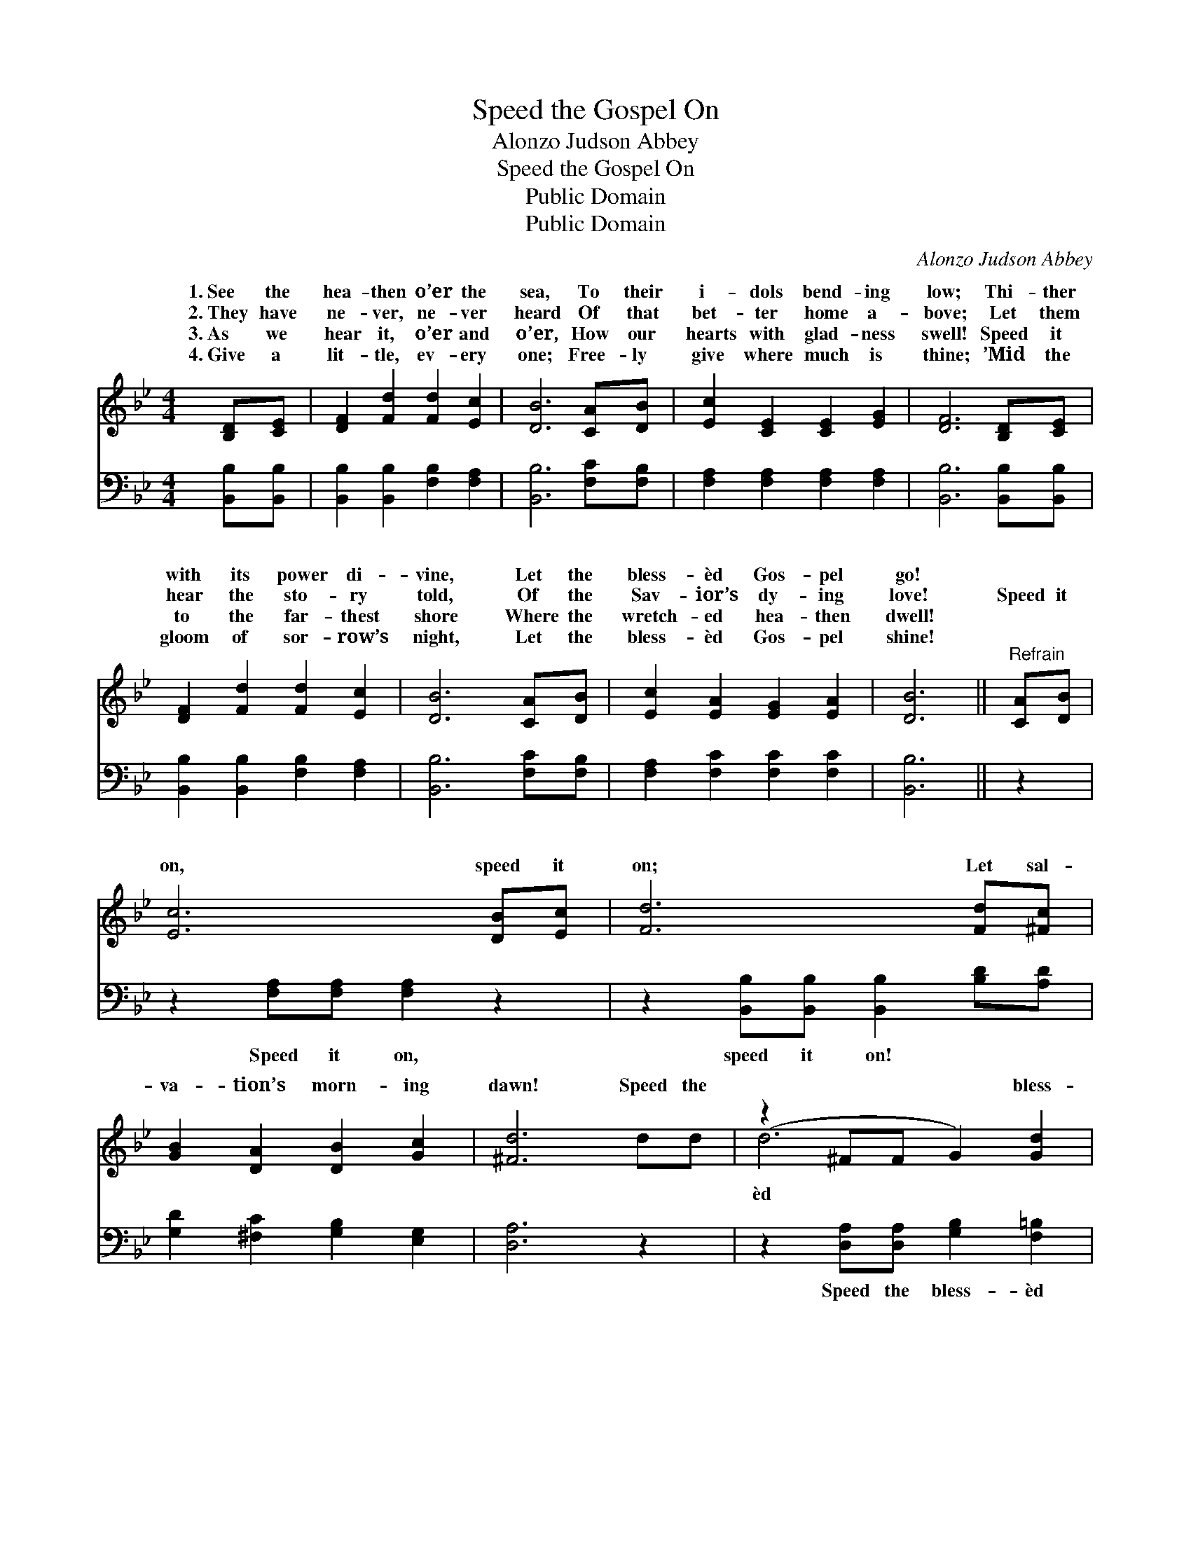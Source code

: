 X:1
T:Speed the Gospel On
T:Alonzo Judson Abbey
T:Speed the Gospel On
T:Public Domain
T:Public Domain
C:Alonzo Judson Abbey
Z:Public Domain
%%score ( 1 2 ) ( 3 4 )
L:1/8
M:4/4
K:Bb
V:1 treble 
V:2 treble 
V:3 bass 
V:4 bass 
V:1
 [B,D][CE] | [DF]2 [Fd]2 [Fd]2 [Ec]2 | [DB]6 [CA][DB] | [Ec]2 [CE]2 [CE]2 [EG]2 | [DF]6 [B,D][CE] | %5
w: 1.~See the|hea- then o’er the|sea, To their|i- dols bend- ing|low; Thi- ther|
w: 2.~They have|ne- ver, ne- ver|heard Of that|bet- ter home a-|bove; Let them|
w: 3.~As we|hear it, o’er and|o’er, How our|hearts with glad- ness|swell! Speed it|
w: 4.~Give a|lit- tle, ev- ery|one; Free- ly|give where much is|thine; ’Mid the|
 [DF]2 [Fd]2 [Fd]2 [Ec]2 | [DB]6 [CA][DB] | [Ec]2 [EA]2 [EG]2 [EA]2 | [DB]6 ||"^Refrain" [CA][DB] | %10
w: with its power di-|vine, Let the|bless- èd Gos- pel|go!||
w: hear the sto- ry|told, Of the|Sav- ior’s dy- ing|love!|Speed it|
w: to the far- thest|shore Where the|wretch- ed hea- then|dwell!||
w: gloom of sor- row’s|night, Let the|bless- èd Gos- pel|shine!||
 [Ec]6 [DB][Ec] | [Fd]6 [Fd][^Fc] | [GB]2 [DA]2 [DB]2 [Gc]2 | [^Fd]6 dd | (z2 ^FF G2) [Gd]2 | %15
w: |||||
w: on, speed it|on; Let sal-|va- tion’s morn- ing|dawn! Speed the|* * * bless-|
w: |||||
w: |||||
 [Gc]2 [Gd]2 [Ge]2 [Fd][Ec] | [DB]2 [DF]2 [Fd]2 [Ec]2 | [DB]6 |] %18
w: |||
w: * Gos- pel on, Till|the dark- ness is|all|
w: |||
w: |||
V:2
 x2 | x8 | x8 | x8 | x8 | x8 | x8 | x8 | x6 || x2 | x8 | x8 | x8 | x8 | d6 x2 | x8 | x8 | x6 |] %18
w: ||||||||||||||||||
w: ||||||||||||||èd||||
V:3
 [B,,B,][B,,B,] | [B,,B,]2 [B,,B,]2 [F,B,]2 [F,A,]2 | [B,,B,]6 [F,C][F,B,] | %3
w: ~ ~|~ ~ ~ ~|~ ~ ~|
 [F,A,]2 [F,A,]2 [F,A,]2 [F,A,]2 | [B,,B,]6 [B,,B,][B,,B,] | [B,,B,]2 [B,,B,]2 [F,B,]2 [F,A,]2 | %6
w: ~ ~ ~ ~|~ ~ ~|~ ~ ~ ~|
 [B,,B,]6 [F,C][F,B,] | [F,A,]2 [F,C]2 [F,C]2 [F,C]2 | [B,,B,]6 || z2 | %10
w: ~ ~ ~|~ ~ ~ ~|~||
 z2 [F,A,][F,A,] [F,A,]2 z2 | z2 [B,,B,][B,,B,] [B,,B,]2 [B,D][A,D] | %12
w: Speed it on,|speed it on! ~ ~|
 [G,D]2 [^F,C]2 [G,B,]2 [E,G,]2 | [D,A,]6 z2 | z2 [D,A,][D,A,] [G,B,]2 [F,=B,]2 | %15
w: ~ ~ ~ ~|~|Speed the bless- èd|
 [E,C]2 [D,=B,]2 [C,C]2 [D,B,][E,G,] | F,2 [F,B,]2 [F,B,]2 [F,A,]2 | [B,,B,]6 |] %18
w: Gos- pel on, * *|||
V:4
 x2 | x8 | x8 | x8 | x8 | x8 | x8 | x8 | x6 || x2 | x8 | x8 | x8 | x8 | x8 | x8 | F,2 x6 | x6 |] %18

